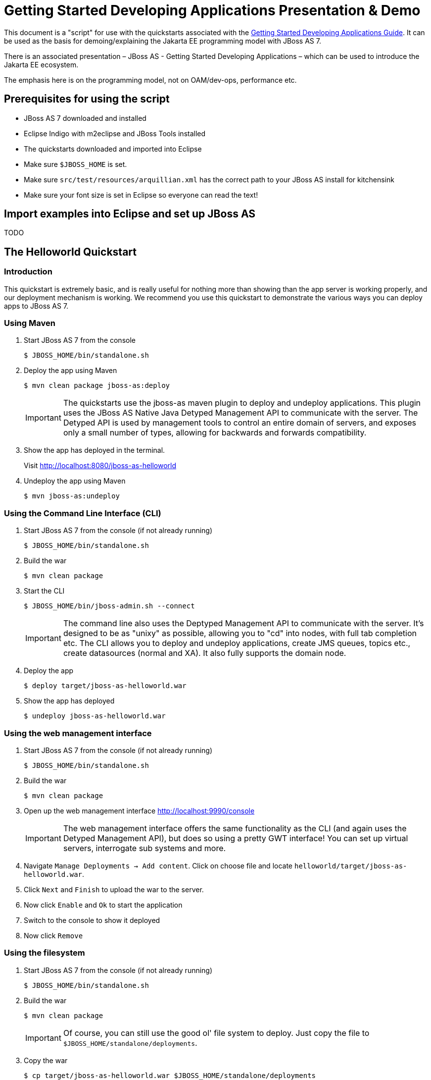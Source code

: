 [[Getting_Started_Developing_Applications_Presentation_Demo]]
= Getting Started Developing Applications Presentation & Demo

This document is a "script" for use with the quickstarts associated with
the link:Getting_Started_Developing_Applications_Guide.html[Getting
Started Developing Applications Guide]. It can be used as the basis for
demoing/explaining the Jakarta EE programming model with JBoss AS 7.

There is an associated presentation – JBoss AS - Getting Started
Developing Applications – which can be used to introduce the Jakarta EE
ecosystem.

The emphasis here is on the programming model, not on OAM/dev-ops,
performance etc.

[[prerequisites-for-using-the-script]]
== Prerequisites for using the script

* JBoss AS 7 downloaded and installed
* Eclipse Indigo with m2eclipse and JBoss Tools installed
* The quickstarts downloaded and imported into Eclipse
* Make sure `$JBOSS_HOME` is set.
* Make sure `src/test/resources/arquillian.xml` has the correct path to
your JBoss AS install for kitchensink
* Make sure your font size is set in Eclipse so everyone can read the
text!

[[import-examples-into-eclipse-and-set-up-jboss-as]]
== Import examples into Eclipse and set up JBoss AS

TODO

[[the-helloworld-quickstart]]
== The Helloworld Quickstart

[[introduction-1]]
=== Introduction

This quickstart is extremely basic, and is really useful for nothing
more than showing than the app server is working properly, and our
deployment mechanism is working. We recommend you use this quickstart to
demonstrate the various ways you can deploy apps to JBoss AS 7.

[[using-maven]]
=== Using Maven

. Start JBoss AS 7 from the console
+
[source,options="nowrap"]
----
$ JBOSS_HOME/bin/standalone.sh
----

. Deploy the app using Maven
+
[source,options="nowrap"]
----
$ mvn clean package jboss-as:deploy
----
+
[IMPORTANT]
====
The quickstarts use the jboss-as maven plugin to deploy and undeploy
applications. This plugin uses the JBoss AS Native Java Detyped
Management API to communicate with the server. The Detyped API is used
by management tools to control an entire domain of servers, and exposes
only a small number of types, allowing for backwards and forwards
compatibility.
====

. Show the app has deployed in the terminal.
+
Visit http://localhost:8080/jboss-as-helloworld

. Undeploy the app using Maven
+
[source,options="nowrap"]
----
$ mvn jboss-as:undeploy
----

[[using-the-command-line-interface-cli]]
=== Using the Command Line Interface (CLI)

.  Start JBoss AS 7 from the console (if not already running)
+
[source,options="nowrap"]
----
$ JBOSS_HOME/bin/standalone.sh
----

. Build the war
+
[source,options="nowrap"]
----
$ mvn clean package
----

. Start the CLI
+
[source,options="nowrap"]
----
$ JBOSS_HOME/bin/jboss-admin.sh --connect
----
+
[IMPORTANT]
+
The command line also uses the Deptyped Management API to communicate
with the server. It's designed to be as "unixy" as possible, allowing
you to "cd" into nodes, with full tab completion etc. The CLI allows you
to deploy and undeploy applications, create JMS queues, topics etc.,
create datasources (normal and XA). It also fully supports the domain
node.

. Deploy the app
+
[source,options="nowrap"]
----
$ deploy target/jboss-as-helloworld.war
----

. Show the app has deployed
+
[source,java,options="nowrap"]
----
$ undeploy jboss-as-helloworld.war
----

[[using-the-web-management-interface]]
=== Using the web management interface

.  Start JBoss AS 7 from the console (if not already running)
+
[source,options="nowrap"]
----
$ JBOSS_HOME/bin/standalone.sh
----

. Build the war
+
[source,options="nowrap"]
----
$ mvn clean package
----

. Open up the web management interface http://localhost:9990/console
+
[IMPORTANT]
====
The web management interface offers the same functionality as the CLI
(and again uses the Detyped Management API), but does so using a pretty
GWT interface! You can set up virtual servers, interrogate sub systems
and more.
====

. Navigate `Manage Deployments -> Add content`. Click on choose file and
locate `helloworld/target/jboss-as-helloworld.war`.

. Click `Next` and `Finish` to upload the war to the server.

. Now click `Enable` and `Ok` to start the application

. Switch to the console to show it deployed

. Now click `Remove`

[[using-the-filesystem]]
=== Using the filesystem

.  Start JBoss AS 7 from the console (if not already running)
+
[source,options="nowrap"]
----
$ JBOSS_HOME/bin/standalone.sh
----

. Build the war
+
[source,options="nowrap"]
----
$ mvn clean package
----
+
[IMPORTANT]
====
Of course, you can still use the good ol' file system to deploy. Just
copy the file to `$JBOSS_HOME/standalone/deployments`.
====

. Copy the war
+
[source,options="nowrap"]
----
$ cp target/jboss-as-helloworld.war $JBOSS_HOME/standalone/deployments
----

. Show the war deployed
+
[IMPORTANT]
====
The filesystem deployment uses marker files to indicate the status of a
deployment. As this deployment succeeded we get a
`$JBOSS_HOME/standalone/deployments/jboss-as-helloworld.war.deployed`
file. If the deployment failed, you would get a `.failed` file etc.
====

. Undeploy the war
+
[source,options="nowrap"]
----
rm $JBOSS_HOME/standalone/deployments/jboss-as-helloworld.war.deployed
----

. Show the deployment stopping!

. Start and stop the app server, show that the deployment really is gone!
+
[IMPORTANT]
====
This gives you much more precise control over deployments than before
====

[[using-eclipse]]
=== Using Eclipse

. Add a JBoss AS server
.. Bring up the Server view
..  Right click in it, and choose `New -> Server`
.  Choose JBoss AS 7.0 and hit Next
..  Locate the server on your disc
..  Hit Finish
.  Start JBoss AS in Eclipse
..  Select the server
..  Click the Run button
..  Deploy the app
.  right click on the app, choose `Run As -> Run On Server`
..  Select the AS 7 instance you want to use
..  Hit finish
.  Load the app at http://localhost:8080/jboss-as-helloworld

[[digging-into-the-app]]
=== Digging into the app

.  Open up the helloworld quickstart in Eclipse, and open up
`src/main/webapp`.
.  Point out that we don't require a `web.xml` anymore!
.  Show `beans.xml` and explain it's a marker file used to JBoss AS to
enable CDI (open it, show that it is empty)
.  Show `index.html`, and explain it is just used to kick the user into
the app (open it, show the meta-refresh)
.  Open up the `pom.xm` - and emphasise that it's pretty simple.
..  There is no parent pom, everything for the build is *here*
..  Show that we are enabling the JBoss Maven repo - explain you can do
this in your POM or in system wide ( `settings.xml`)
..  Show the `dependencyManagement` section. Here we import the JBoss AS
7 Web Profile API. Explain that this gives you all the versions for all
of the JBoss AS 7 APIs that are in the web profile. Explain we could
also depend on this directly, which would give us the whole set of APIs,
but that here we've decided to go for slightly tighter control and
specify each dependency ourselves
..  Show the import for CDI, JSR-250 and Servlet API. Show that these
are all provided - we are depending on build in server implementations,
not packaging this stuff!
..  Show the plugin sections - nothing that exciting here, the war
plugin is out of date and requires you to provide `web.xml` icon:smile-o[role="yellow"]
, configure the JBoss AS Maven Plugin, set the Java version to 6.
.  Open up `src/main/java` and open up the `HelloWorldServlet`.
..  Point out the `@WebServlet` - explain this one annotation removes
about 8 lines of XML - no need to separately map a path either. This is
much more refactor safe
..  Show that we can inject services into a Servlet
..  Show that we use the service (line 41) +
#Cmd-click on `HelloService`
..  This is a CDI bean - very simple, no annotations required!
..  Explain injection
...  Probably used to string based bean resolution
...  This is typesafe (refactor safe, take advantage of the compiler and
the IDE - we just saw that!)
...  When CDI needs to inject something, the first thing it looks at is
the type - and if the type of the injection point is assignable from a
bean, CDI will inject that bean

[[the-numberguess-quickstart]]
== The numberguess quickstart

[[introduction-2]]
=== Introduction

This quickstart adds in a "complete" view layer into the mix. Java EE
ships with a JSF. JSF is a server side rendering, component orientated
framework, where you write markup using an HTML like language, adding in
dynamic behavior by binding components to beans in the back end. The
quickstart also makes more use of CDI to wire the application together.

[[run-the-app]]
=== Run the app

.  Start JBoss AS in Eclipse
.  Deploy it using Eclipse - just right click on the app, choose
`Run As -> Run On Server`
.  Select the AS 7 instance you want to use
.  Hit finish
.  Load the app at http://localhost:8080/jboss-as-numberguess
.  Make a few guesses

[[deployment-descriptors-srcmainwebappweb-inf]]
=== Deployment descriptors src/main/webapp/WEB-INF

Emphasize the lack of them!

No need to open any of them, just point them out

.  `web.xml` - don't need it!
.  `beans.xml` - as before, marker file
.  `faces-config.xml` - nice feature from AS7 - we can just put
`faces-config.xml` into the WEB-INF and it enables JSF (inspiration from
CDI)
.  `pom.xml` we saw this before, this time it's the same but adds in
JSF API

[[views]]
=== Views

.  `index.html` - same as before, just kicks us into the app
.  `home.xhtml`
..  Lines 19 - 25 – these are messages output depending on state of
beans (minimise coupling between controller and view layer by
interrogating state, not pushing)
.  Line 20 – output any messages pushed out by the controller
.  Line 39 - 42 – the input field is bound to the guess field on the
game bean. We validate the input by calling a method on the game bean.
.  Line 43 - 45 – the command button is used to submit the form, and
calls a method on the game bean
.  Line 48, 49, The reset button again calls a method on the game bean

[[beans]]
=== Beans

.  `Game.java` – this is the main controller for the game. App has no
persistence etc.
..  `@Named` – As we discussed CDI is typesafe, (beans are injected by
type) but sometimes need to access in a non-typesafe fashion. @Named
exposes the Bean in EL - and allows us to access it from JSF
..  `@SessionScoped` – really simple app, we keep the game data in the
session - to play two concurrent games, need two sessions. This is not a
limitation of CDI, but simply keeps this demo very simple. CDI will
create a bean instance the first time the game bean is accessed, and
then always load that for you
..  `@Inject maxNumber` – here we inject the maximum number we can
guess. This allows us to externalize the config of the game
..  `@Inject rnadomNumber` – here we inject the random number we need to
guess. Two things to discuss here
..  Instance - normally we can inject the object itself, but sometimes
it's useful to inject a "provider" of the object (in this case so that
we can get a new random number when the game is reset!). Instance allows
us to `get()` a new instance when needed
..  Qualifiers - now we have two types of Integer (CDI auto-boxes types
when doing injection) so we need to disambiguate. Explain qualifiers and
development time approach to disambiguation. You will want to open up
`@MaxNumber` and `@Random` here.
..  `@PostConstruct` – here is our reset method - we also call it on
startup to set up initial values. Show use of `Instance.get()`.
.  `Generator.java` This bean acts as our random number generator.
.  `@ApplicationScoped` explain about other scopes available in CDI +
extensibility.
..  `next()` Explain about producers being useful for determining bean
instance at runtime
..  `getMaxNumber()` Explain about producers allowing for loose coupling

[[the-login-quickstart]]
== The login quickstart

[[introduction-3]]
=== Introduction

The login quickstart builds on the knowledge of CDI and JSF we have got
from numberguess. New stuff we will learn about is how to use JPA to
store data in a database, how to use JTA to control transactions, and
how to use Jakarta Enterprise Beans for declarative TX control.

[[run-the-app-1]]
=== Run the app

.  Start JBoss AS in Eclipse
.  Deploy it using Eclipse - just right click on the app, choose
`Run As -> Run On Server`
.  Select the AS 7 instance you want to use
.  Hit finish
.  Load the app at http://localhost:8080/jboss-as-login
.  Login as admin/admin
.  Create a new user

[[deployment-descriptors]]
=== Deployment Descriptors

.  Show that we have the same ones we are used in `src/main/webapp` –
`beans.xml`, `faces-config.xml`
.  We have a couple of new ones in `src/main/resources`
..  `persistence.xml`. Not too exciting. We are using a datasource that
AS7 ships with. It's backed by the H2 database and is purely a sample
datasource to use in sample applications. We also tell Hibernate to
auto-create tables - as you always have.
..  `import.sql` Again, the same old thing you are used to in Hibernate
- auto-import data when the app starts.
.  `pom.xml` is the same again, but just adds in dependencies for JPA,
JTA and EJB

[[views-1]]
=== Views

.  `template.xhtml` One of the updates added to JSF 2.0 was templating
ability. We take advantage of that in this app, as we have multiple
views
..  Actually nothing too major here, we define the app "title" and we
could easily define a common footer etc. (we can see this done in the
kitchensink app)
..  The `ui:insert` command inserts the actual content from the
templated page. +
# `home.xhtml`
..  Uses the template
..  Has some input fields for the login form, button to login and
logout, link to add users.
..  Binds fields to credentials bean}}
..  Buttons link to login bean which is the controller
.  `users.xhtml`
..  Uses the template
..  Displays all users using a table
..  Has a form with input fields to add users.
..  Binds fields to the newUser bean
..  Methods call on userManager bean

[[beans-1]]
=== Beans

.  `Credentials.java` Backing bean for the login form field, pretty
trivial. It's request scoped (natural for a login field) and named so we
can get it from JSF.
.  `Login.java`
..  Is session scoped (a user is logged in for the length of their
session or until they log out}}
..  Is accessible from EL
..  Injects the current credentials
..  Uses the userManager service to load the user, and sends any
messages to JSF as needed
..  Uses a producer method to expose the @LoggedIn user (producer
methods used as we don't know which user at development time)
.  `User.java` Is a pretty straightforward JPA entity. Mapped with
`@Entity`, has an natural id.
.  `UserManager.java` This is an interface, and by default we use the
ManagedBean version, which requires manual TX control
.  `ManagedBeanUserManager.java` - accessible from EL, request scoped.
..  Injects a logger (we'll see how that is produced in a minute)
..  Injects the entity manager (again, just a min)
..  Inject the UserTransaction (this is provided by CDI)
..  `getUsers()` standard JPA-QL that we know and love - but lots of
ugly TX handling code.
..  Same for `addUser()` and `findUser()` methods - very simple JPA
but...
..  Got a couple of producer methods.
...  `getUsers()` is obvious - loads all the users in the database. No
ambiguity - CDI takes into account generic types when injecting. Also
note that CDI names respect JavaBean naming conventions
...  `getNewUser()` is used to bind the new user form to from the view
layer - very nice as it decreases coupling - we could completely change
the wiring on the server side (different approach to creating the
newUser bean) and no need to change the view layer.
.  `EJBUserManager.java`
..  It's an alternative – explain alternatives, and that they allow
selection of beans at deployment time
..  Much simple now we have declarative TX control.
..  Start to see how we can introduce Jakarta Enterprise Beans to get useful enterprise
services such as declarative TX control
.  `Resources.java`
..  `{EntityManager}` - explain resource producer pattern

[[the-kitchensink-quickstart]]
== The kitchensink quickstart

[[introduction-4]]
=== Introduction

The kitchensink quickstart is generated from an archetype available for
JBoss AS (tell people to check the
link:/pages/createpage.action?spaceKey=WFLY&title=Getting+Started+Developing+Applications&linkCreation=true&fromPageId=557131[Getting
Started Developing Applications] Guide for details). It demonstrates
CDI, JSF, EJB, JPA (which we've seen before) and JAX-RS and Bean
Validation as well. We add in Arquillian for testing.

[[run-the-app-2]]
=== Run the app

.  Start JBoss AS in Eclipse
.  Deploy it using Eclipse - just right click on the app, choose
`Run As -> Run On Server`
.  Select the AS 7 instance you want to use
.  Hit finish
.  Load the app at http://localhost:8080/jboss-as-kitchensink
.  Register a member - make sure to enter an invalid email and phone -
show bean validation at work
.  Click on the member URL and show the output from JAX-RS

[[bean-validation]]
=== Bean Validation

.  Explain the benefits of bean validation - need your data always
valid (protect your data) AND good errors for your user. BV allows you
to express once, apply often.
.  `index.xhtml`
..  Show the input fields – no validators attached
..  Show the message output
.  `Member.java`
...  Hightlight the various validation annotations
.  Jakarta EE automatically applies the validators in both the persistence
layer and in your views

[[jax-rs]]
=== JAX-RS

.  `index.xhtml` - Show that URL generation is just manual
.  `JaxRsActivator.java` - simply activates JAX-RS
.  `Member.java` - add JAXB annotation to make JAXB process the class properly
.  `MemberResourceRESTService.java`
..  `@Path` sets the JAX-RS resource
..  JAX-RS services can use injection
..  `@GET` methods are auto transformed to XML using JAXB
.  And that is it!

[[arquillian-getting-started]]
=== Arquillian

.  Make sure JBoss AS is running
+
[source,options="nowrap"]
----
mvn clean test -Parq-jbossas-remote
----

.  Explain the difference between managed and remote

. Make sure JBoss AS is stopped
+
[source,options="nowrap"]
----
mvn clean test -Parq-jbossas-managed
----

. Start JBoss AS in Eclipse

. Update the project to use the `arq-jbossas-remote` profile

. Run the test from Eclipse
+
Right click on test, `Run As -> JUnit Test`
+
`MemberRegistrationTest.java`

.  Discuss micro deployments
.  Explain Arquilian allows you to use injection
.  Explain that Arquillian allows you to concentrate just on your test
logic
